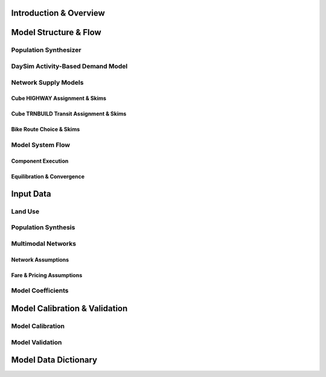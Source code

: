 =======================
Introduction & Overview
=======================

======================
Model Structure & Flow
======================

Population Synthesizer
----------------------

DaySim Activity-Based Demand Model
----------------------------------

Network Supply Models
---------------------
Cube HIGHWAY Assignment & Skims
~~~~~~~~~~~~~~~~~~~~~~~~~~~~~~~
Cube TRNBUILD Transit Assignment & Skims
~~~~~~~~~~~~~~~~~~~~~~~~~~~~~~~~~~~~~~~~
Bike Route Choice & Skims
~~~~~~~~~~~~~~~~~~~~~~~~~

Model System Flow
-------------------
Component Execution
~~~~~~~~~~~~~~~~~~~
Equilibration & Convergence
~~~~~~~~~~~~~~~~~~~~~~~~~~~

======================
Input Data
======================

Land Use
--------

Population Synthesis
--------------------

Multimodal Networks
-------------------
Network Assumptions
~~~~~~~~~~~~~~~~~~~
Fare & Pricing Assumptions
~~~~~~~~~~~~~~~~~~~~~~~~~~

Model Coefficients
----------------------


==============================
Model Calibration & Validation
==============================

Model Calibration
-----------------

Model Validation
----------------

=====================
Model Data Dictionary
=====================
